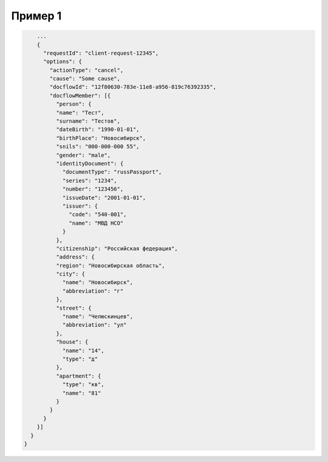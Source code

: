 Пример 1
================

.. code-block:: bash 

        ...
        {
          "requestId": "client-request-12345",
          "options": {
            "actionType": "cancel",
            "cause": "Some cause",
            "docflowId": "12f80630-783e-11e8-a956-819c76392335",
            "docflowMember": [{
              "person": {
              "name": "Тест",
              "surname": "Тестов",
              "dateBirth": "1990-01-01",
              "birthPlace": "Новосибирск",
              "snils": "000-000-000 55",
              "gender": "male",
              "identityDocument": {
                "documentType": "russPassport",
                "series": "1234",
                "number": "123456",
                "issueDate": "2001-01-01",
                "issuer": {
                  "code": "540-001",
                  "name": "МВД НСО"
                }
              },
              "citizenship": "Российская федерация",
              "address": {
              "region": "Новосибирская область",
              "city": {
                "name": "Новосибирск",
                "abbreviation": "г"
              },
              "street": {
                "name": "Челюскинцев",
                "abbreviation": "ул"
              },
              "house": {
                "name": "14",
                "type": "д"
              },
              "apartment": {
                "type": "кв",
                "name": "81"
              }
            }
          }
        }]
      }
    }